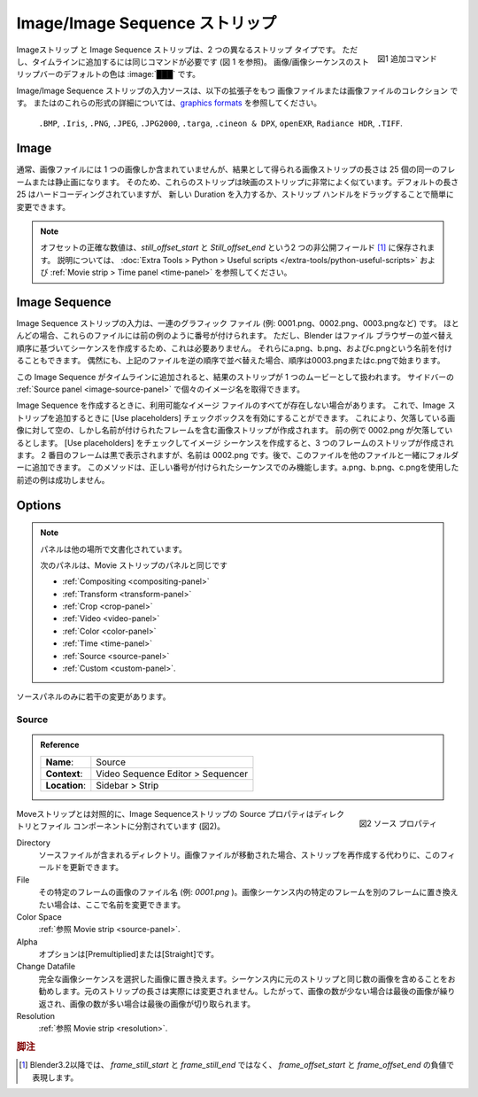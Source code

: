 .. _bpy.types.ImageSequence:

**************************
Image/Image Sequence ストリップ
**************************

.. figure:: /images/vse_setup_project_striptypes_add-strips.png
   :scale: 50%
   :alt: Add stips
   :align: Right

   図1 追加コマンド

..
  Image and Image Strip are two different strip types.
  Nevertheless, you need the same command to add them to the timeline (see figure 1).
  The :ref:`default <default-color>` color of the Image/Image Sequence strip bar is: :image:`███`
..

Imageストリップ と Image Sequence ストリップは、2 つの異なるストリップ タイプです。
ただし、タイムラインに追加するには同じコマンドが必要です (図 1 を参照)。
画像/画像シーケンスのストリップバーのデフォルトの色は :image:`███` です。

..
  The input source of an Image/Image Sequence strip is a graphics file
  or a collection of graphics files with extension
  ``.BMP``, ``.Iris``, ``.PNG``, ``.JPEG``, ``.JPG2000``, ``.targa``,
  ``.cineon & DPX``, ``openEXR``, ``Radiance HDR`` or ``.TIFF``.
  For more in-depth information about these formats,
  see `graphics formats <https://docs.blender.org/manual/en/dev/files/media/image_formats.html>`_.
..

Image/Image Sequence ストリップの入力ソースは、以下の拡張子をもつ 画像ファイルまたは画像ファイルのコレクション です。
またはのこれらの形式の詳細については、`graphics formats <https://docs.blender.org/manual/en/dev/files/media/image_formats.html>`_ を参照してください。

  ``.BMP``, ``.Iris``, ``.PNG``, ``.JPEG``, ``.JPG2000``, ``.targa``,
  ``.cineon & DPX``, ``openEXR``, ``Radiance HDR``, ``.TIFF``.




Image
=====

..
  Although an image file contains normally only one image,
  the resulting Image strip has a length of 25 identical frames or stills.
  As such, these strips are very much like Movie strips.
  The default length of 25 is hard-coded but you can change it easily
  by entering a new Duration or by dragging the strip handles.
..

通常、画像ファイルには 1 つの画像しか含まれていませんが、結果として得られる画像ストリップの長さは 25 個の同一のフレームまたは静止画になります。
そのため、これらのストリップは映画のストリップに非常によく似ています。デフォルトの長さ 25 はハードコーディングされていますが、
新しい Duration を入力するか、ストリップ ハンドルをドラッグすることで簡単に変更できます。

.. note::
  ..
   The exact numerical Offset is stored in two unexposed fields: *still_offset_start*
   and *still_offset_end*. See :doc:`Extra Tools > Python > Useful scripts </extra-tools/python-useful-scripts>`
   to make those timecodes visible in the sidebar and :ref:`Movie strip > Time panel <time-panel>` for an explanation.
  ..

  オフセットの正確な数値は、*still_offset_start* と *Still_offset_end* という2 つの非公開フィールド [#f1]_ に保存されます。
  説明については、 :doc:`Extra Tools > Python > Useful scripts </extra-tools/python-useful-scripts>`
  および :ref:`Movie strip > Time panel <time-panel>` を参照してください。


Image Sequence
==============

..
  The input of an Image Sequence strip is a sequence of graphic files, e.g. *0001.png*, *0002.png*, *0003.png*, etc.
  Most of the time these files are numbered as in the previous example.
  However, this is not necessary because Blender creates the sequence based on the sort order in the File browser.
  You could name them also as *a.png*, *b.png*, and *c.png*.
  If - by coincidence - you sorted the above files in reversed order,
  then the sequence will begin with *0003.png* or *c.png*.
..

Image Sequence ストリップの入力は、一連のグラフィック ファイル (例: 0001.png、0002.png、0003.pngなど) です。
ほとんどの場合、これらのファイルには前の例のように番号が付けられます。
ただし、Blender はファイル ブラウザーの並べ替え順序に基づいてシーケンスを作成するため、これは必要ありません。
それらにa.png、b.png、およびc.pngという名前を付けることもできます。
偶然にも、上記のファイルを逆の順序で並べ替えた場合、順序は0003.pngまたはc.pngで始まります。


..
  When this image sequence is added to the timeline, the resulting strip is treated as one movie.
  In the :ref:`Source panel <image-source-panel>` of the sidebar you can retrieve the individual image names.
..

この Image Sequence がタイムラインに追加されると、結果のストリップが 1 つのムービーとして扱われます。
サイドバーの :ref:`Source panel <image-source-panel>` で個々のイメージ名を取得できます。

..
  Sometimes, you don't have all of the image files available at the time you want to create the Image Sequence.
  You can then enable the Use placeholders checkbox when adding the image strip.
  This will create the image strip with empty -but named- frames for the missing images.
  Suppose 0002.png is missing in the previous example.
  Creating the Image Sequence -- with Use Placeholders checked -- will create a strip of three frames.
  The second frame appears as black but is named 0002.png.
  Later on, you can add this file to the folder with the others.
  This method will only work with correctly numbered sequences.
  Our previous example with *a.png*, *b.png*, *c.png* will not succeed.
..

Image Sequence を作成するときに、利用可能なイメージ ファイルのすべてが存在しない場合があります。
これで、Image ストリップを追加するときに [Use placeholders] チェックボックスを有効にすることができます。
これにより、欠落している画像に対して空の、しかし名前が付けられたフレームを含む画像ストリップが作成されます。
前の例で 0002.png が欠落しているとします。
[Use placeholders] をチェックしてイメージ シーケンスを作成すると、3 つのフレームのストリップが作成されます。
2 番目のフレームは黒で表示されますが、名前は 0002.png です。後で、このファイルを他のファイルと一緒にフォルダーに追加できます。
このメソッドは、正しい番号が付けられたシーケンスでのみ機能します。a.png、b.png、c.pngを使用した前述の例は成功しません。

Options
=======

.. note::
  .. Panels documented elsewhere!
  パネルは他の場所で文書化されています。

  .. The following panels are identical to those from the Movie strip:
  次のパネルは、Movie ストリップのパネルと同じです

  - :ref:`Compositing <compositing-panel>`
  - :ref:`Transform <transform-panel>`
  - :ref:`Crop <crop-panel>`
  - :ref:`Video <video-panel>`
  - :ref:`Color <color-panel>`
  - :ref:`Time <time-panel>`
  - :ref:`Source <source-panel>`
  - :ref:`Custom <custom-panel>`.


.. Only in the Source panel, there are minor changes.
ソースパネルのみに若干の変更があります。

Source
------

.. _image-source-panel:

.. admonition:: Reference
   :class: refbox

   =============   ==========================================================================
   **Name**:       Source
   **Context**:    Video Sequence Editor > Sequencer
   **Location**:   Sidebar > Strip
   =============   ==========================================================================

.. figure:: /images/vse_setup_project_striptypes_panel-source-strip-image.png
   :scale: 50%
   :alt: Source Property of Image Strip
   :align: Right

   図2 ソース プロパティ

..
  In contrast to the Movie strip, the Source property of the Image Sequence strip
  is split into a directory and a file component (see figure 2).
..

Moveストリップとは対照的に、Image Sequenceストリップの Source プロパティはディレクトリとファイル コンポーネントに分割されています (図2)。


Directory
   .. The directory that contains the source files.
   .. When the image files have moved this field can be updated instead of having to recreate the strip.
   ソースファイルが含まれるディレクトリ。画像ファイルが移動された場合、ストリップを再作成する代わりに、このフィールドを更新できます。

File
   .. The filename of the image for that particular frame, e.g. *0001.png*.
   .. If you want to replace a particular frame in the Image sequence with another one, you can change the name here.
   その特定のフレームの画像のファイル名 (例: *0001.png* )。画像シーケンス内の特定のフレームを別のフレームに置き換えたい場合は、ここで名前を変更できます。

Color Space
   :ref:`参照 Movie strip <source-panel>`.

Alpha
   .. The options are *Premultiplied* or *Straight*.
   オプションは[Premultiplied]または[Straight]です。


   .. todo::
    ..
      Clarify the following text. Next to the Red, Green & Blue channels,
      most graphic formats at the top of this page support a fourth channel:
      the Alpha channel. One notably exception is JPEG.

      Alpha channels store transparency information in files in one of two ways:
      straight or premultiplied. Although the alpha channels are the same, the color channels differ.

      With straight (or unmatted) channels, transparency information is stored
      only in the alpha channel, not in any of the visible color channels.
      With straight channels, the effects of transparency aren’t visible until
      he image is displayed in an application that supports straight channels.

      With premultiplied (or matted) channels, transparency information is stored
      in the alpha channel and also in the visible RGB channels,
      which are multiplied with a background color.
      The colors of semitransparent areas, such as feathered edges,
      are shifted toward the background color in proportion to their degree of transparency.

      Some software lets you specify the background color with which the channels are premultiplied;
      otherwise, the background color is usually black or white.

      Premultiplied (RGB channels in transparent pixels are multiplied by the alpha channel)
      or Straight (RGB channels in transparent pixels are unaffected by the alpha channel) of the image.
    ..

    次のことを明確にしてください。
    このページの上部にあるほとんどのグラフィック形式は、赤、緑、青チャネルの隣に 4 番目のチャネルであるアルファ チャネルをサポートしています。顕著な例外の 1 つは JPEG です。

    アルファ チャネルは、透明度情報を 2 つの方法 (直接または事前乗算) のいずれかでファイルに保存します。アルファ チャネルは同じですが、カラー チャネルは異なります。

    ストレート (またはマットされていない) チャネルの場合、透明度情報はアルファ チャネルにのみ保存され、表示されるカラー チャネルには保存されません。ストレート チャネルの場合、ストレート チャネルをサポートするアプリケーションで画像が表示されるまで、透明度の効果は見えません。

    事前乗算された (またはマットされた) チャネルでは、透明度情報がアルファ チャネルに保存され、背景色と乗算される可視の RGB チャネルにも保存されます。ぼかしエッジなどの半透明領域の色は、透明度に比例して背景色に向かってシフトされます。

    一部のソフトウェアでは、チャンネルに事前乗算する背景色を指定できます。それ以外の場合、背景色は通常黒または白です。

    イメージの事前乗算 は (透明ピクセルの RGB チャネルがアルファ チャネルで乗算される)。
    ストレート は (透明ピクセルの RGB チャネルがアルファ チャネルの影響を受けない)。

Change Datafile
  ..
   Replaces the complete image sequence with the selected images.
   It is advisable to have the same number of images in the sequence as the original strip.
   The duration of the original strip is indeed not changed; so, if there are fewer images the last one is repeated,
   or if there more images the last ones are cut off.
  ..
  完全な画像シーケンスを選択した画像に置き換えます。シーケンス内に元のストリップと同じ数の画像を含めることをお勧めします。元のストリップの長さは実際には変更されません。したがって、画像の数が少ない場合は最後の画像が繰り返され、画像の数が多い場合は最後の画像が切り取られます。

Resolution
   :ref:`参照 Movie strip <resolution>`.

.. rubric:: 脚注

.. [#f1] Blender3.2以降では、 *frame_still_start* と *frame_still_end* ではなく、 *frame_offset_start* と *frame_offset_end* の負値で表現します。

